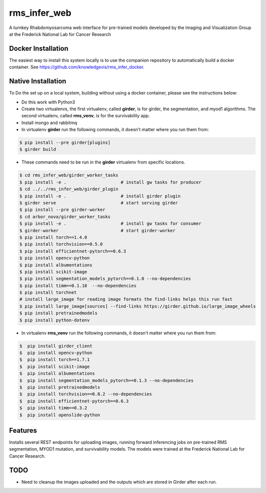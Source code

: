 ==========
rms_infer_web
==========

A turnkey Rhabdomyosarcoma web interface for pre-trained models developed by the Imaging
and Visualization Group at the Frederick National Lab for Cancer Research

Docker Installation 
-------------------
The easiest way to install this system locally is to use the companion repository to automatically build a docker
container.  See https://github.com/knowledgevis/rms_infer_docker.

Native Installation
------------
To Do the set up on a local system, building without using a docker container, please see the instructions below:

* Do this work with Python3
* Create two virtualenvs, the first virtualenv, called **girder**, is for girder, the segmentation, and myod1 algorithms. The second virtualenv, called **rms_venv**, is for the survivability app.
* Install mongo and rabbitmq

* In virtualenv **girder** run the following commands, it doesn't matter where you run them from:

.. code-block:: bash

    $ pip install --pre girder[plugins]
    $ girder build

* These commands need to be run in the **girder** virtualenv from specific locations.

.. code-block:: bash

    $ cd rms_infer_web/girder_worker_tasks    
    $ pip install -e .                     # install gw tasks for producer
    $ cd ../../rms_infer_web/girder_plugin
    $ pip install -e .                     # install girder plugin
    $ girder serve                         # start serving girder
    $ pip install --pre girder-worker
    $ cd arbor_nova/girder_worker_tasks    
    $ pip install -e .                     # install gw tasks for consumer
    $ girder-worker                        # start girder-worker
    $ pip install torch==1.4.0
    $ pip install torchvision==0.5.0
    $ pip install efficientnet-pytorch==0.6.3
    $ pip install opencv-python
    $ pip install albumentations
    $ pip install scikit-image
    $ pip install segmentation_models_pytorch==0.1.0 --no-dependencies
    $ pip install timm==0.1.18  --no-dependencies
    $ pip install torchnet
    # install large_image for reading image formats the find-links helps this run fast
    $ pip install large_image[sources] --find-links https://girder.github.io/large_image_wheels 
    $ pip install pretrainedmodels
    $ pip install python-dotenv
 

* In virtualenv **rms_venv** run the following commands, it doesn't matter where you run them from:

.. code-block:: bash

        $  pip install girder_client
        $  pip install opencv-python
        $  pip install torch==1.7.1  
        $  pip install scikit-image
        $  pip install albumentations
        $  pip install segmentation_models_pytorch==0.1.3 --no-dependencies 
        $  pip install pretrainedmodels
        $  pip install torchvision==0.8.2 --no-dependencies
        $  pip install efficientnet-pytorch==0.6.3
        $  pip install timm==0.3.2
        $  pip install openslide-python


Features
--------

Installs several REST endpoints for uploading images, running forward inferencing jobs on pre-trained 
RMS segmentation, MYOD1 mutation, and survivability models.  The models were trained at the Frederick
National Lab for Cancer Research. 


TODO
----

* Need to cleanup the images uploaded and the outputs which are stored in Girder after each run.  
